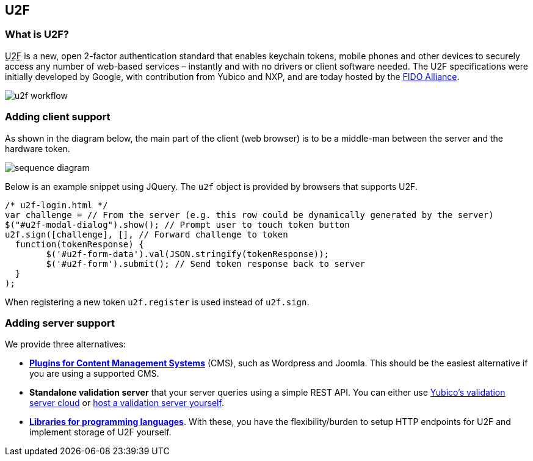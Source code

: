 == U2F ==
=== What is U2F? ===
+++<abbr title="Universal 2nd Factor">U2F</abbr>+++ is a new, open 2-factor 
authentication standard that enables keychain tokens, mobile phones and other 
devices to securely access any
number of web-based services – instantly and with no drivers or client software
needed. The U2F specifications were initially developed by Google, with
contribution from Yubico and NXP, and are today hosted by the
link:https://fidoalliance.org[FIDO Alliance].

image:u2f_workflow.png[]

=== Adding client support ===
As shown in the diagram below, the main part of the client (web browser) is to
be a middle-man between the server and the hardware token.

image:sequence_diagram.svg[]
////
Image generated using http://bramp.github.io/js-sequence-diagrams. Source code is embedded in the SVG file.
////

Below is an example snippet using JQuery. The `u2f` object is provided by browsers that supports U2F.

[source, javascript]
/* u2f-login.html */
var challenge = // From the server (e.g. this row could be dynamically generated by the server)
$("#u2f-modal-dialog").show(); // Prompt user to touch token button
u2f.sign([challenge], [], // Forward challenge to token
  function(tokenResponse) {
	$('#u2f-form-data').val(JSON.stringify(tokenResponse));
	$('#u2f-form').submit(); // Send token response back to server
  }
);

When registering a new token `u2f.register` is used instead of `u2f.sign`.

=== Adding server support ===
We provide three alternatives:

 * *link:foo[Plugins for Content Management Systems]* (CMS), such as Wordpress
   and Joomla. This should be the easiest alternative if you are using a supported CMS.
 * *Standalone validation server* that your server queries using a simple REST API.
   You can either use link:foo[Yubico's validation server cloud] or 
   link:foo[host a validation server yourself].
 * *link:foo[Libraries for programming languages]*. With these, you have the 
   flexibility/burden to setup HTTP endpoints for U2F and implement storage of U2F
   yourself.
